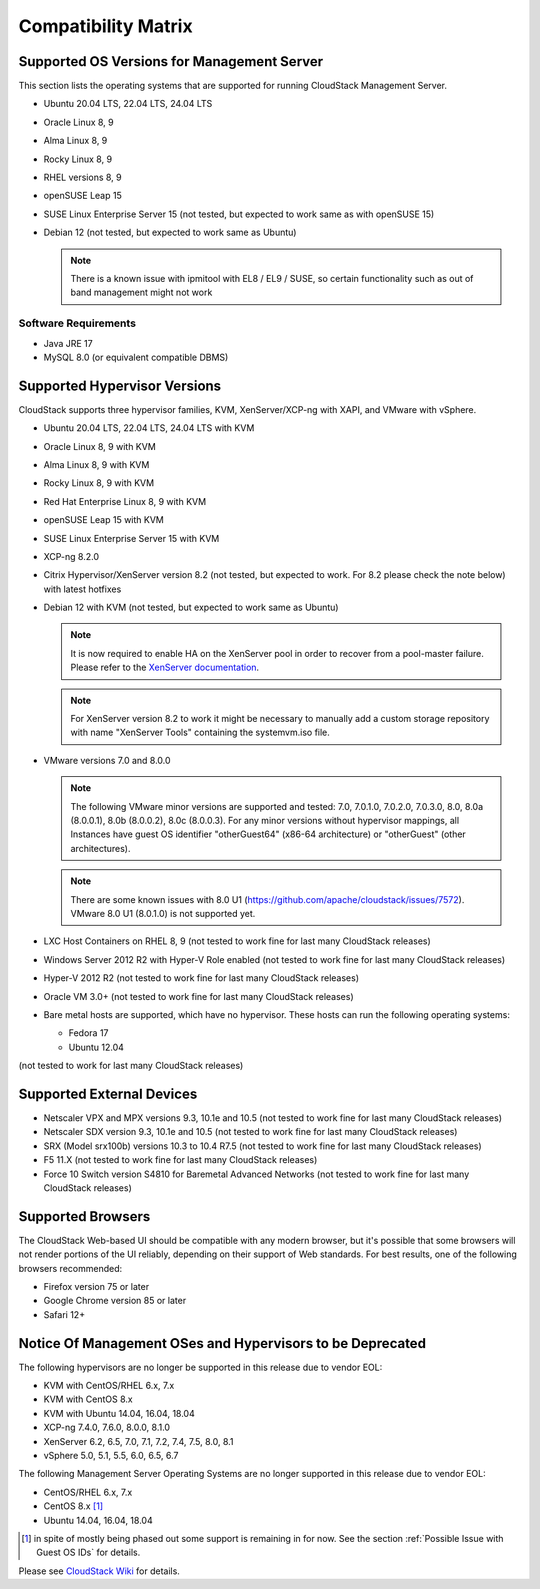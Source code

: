 .. Licensed to the Apache Software Foundation (ASF) under one
   or more contributor license agreements.  See the NOTICE file
   distributed with this work for additional information#
   regarding copyright ownership.  The ASF licenses this file
   to you under the Apache License, Version 2.0 (the
   "License"); you may not use this file except in compliance
   with the License.  You may obtain a copy of the License at
   http://www.apache.org/licenses/LICENSE-2.0
   Unless required by applicable law or agreed to in writing,
   software distributed under the License is distributed on an
   "AS IS" BASIS, WITHOUT WARRANTIES OR CONDITIONS OF ANY
   KIND, either express or implied.  See the License for the
   specific language governing permissions and limitations
   under the License.

Compatibility Matrix
====================

Supported OS Versions for Management Server
-------------------------------------------

This section lists the operating systems that are supported for running
CloudStack Management Server.

-  Ubuntu 20.04 LTS, 22.04 LTS, 24.04 LTS
-  Oracle Linux 8, 9
-  Alma Linux 8, 9
-  Rocky Linux 8, 9
-  RHEL versions 8, 9
-  openSUSE Leap 15
-  SUSE Linux Enterprise Server 15 (not tested, but expected to work same as with openSUSE 15)
-  Debian 12 (not tested, but expected to work same as Ubuntu)

   .. note:: There is a known issue with ipmitool with EL8 / EL9 / SUSE, so certain functionality such as out of band management might not work

Software Requirements
~~~~~~~~~~~~~~~~~~~~~

-  Java JRE 17
-  MySQL 8.0 (or equivalent compatible DBMS)

Supported Hypervisor Versions
-----------------------------

CloudStack supports three hypervisor families, KVM, XenServer/XCP-ng with XAPI,
and VMware with vSphere.

-  Ubuntu 20.04 LTS, 22.04 LTS, 24.04 LTS with KVM
-  Oracle Linux 8, 9 with KVM
-  Alma Linux 8, 9 with KVM
-  Rocky Linux 8, 9 with KVM
-  Red Hat Enterprise Linux 8, 9 with KVM
-  openSUSE Leap 15 with KVM
-  SUSE Linux Enterprise Server 15 with KVM
-  XCP-ng 8.2.0
-  Citrix Hypervisor/XenServer version 8.2 (not tested, but expected to work. For 8.2 please check the note below) with latest hotfixes
-  Debian 12 with KVM (not tested, but expected to work same as Ubuntu)

   .. note:: It is now required to enable HA on the XenServer pool in order to recover from a pool-master failure. Please refer to the `XenServer documentation <https://docs.citrix.com/en-us/xencenter/7-1/pools-ha-enable.html>`_.

   .. note:: For XenServer version 8.2 to work it might be necessary to manually add a custom storage repository with name "XenServer Tools" containing the systemvm.iso file.

-  VMware versions 7.0 and 8.0.0

   .. note:: The following VMware minor versions are supported and tested: 7.0, 7.0.1.0, 7.0.2.0, 7.0.3.0, 8.0, 8.0a (8.0.0.1), 8.0b (8.0.0.2), 8.0c (8.0.0.3).
    For any minor versions without hypervisor mappings, all Instances have guest OS identifier "otherGuest64" (x86-64 architecture) or "otherGuest" (other architectures).

   .. note:: There are some known issues with 8.0 U1 (https://github.com/apache/cloudstack/issues/7572). VMware 8.0 U1 (8.0.1.0) is not supported yet.

-  LXC Host Containers on RHEL 8, 9 (not tested to work fine for last many CloudStack releases)
-  Windows Server 2012 R2 with Hyper-V Role enabled (not tested to work fine for last many CloudStack releases)
-  Hyper-V 2012 R2 (not tested to work fine for last many CloudStack releases)
-  Oracle VM 3.0+ (not tested to work fine for last many CloudStack releases)
-  Bare metal hosts are supported, which have no hypervisor. These hosts
   can run the following operating systems:

   -  Fedora 17
   -  Ubuntu 12.04

(not tested to work for last many CloudStack releases)

Supported External Devices
--------------------------

-  Netscaler VPX and MPX versions 9.3, 10.1e and 10.5 (not tested to work fine for last many CloudStack releases)
-  Netscaler SDX version 9.3, 10.1e and 10.5 (not tested to work fine for last many CloudStack releases)
-  SRX (Model srx100b) versions 10.3 to 10.4 R7.5 (not tested to work fine for last many CloudStack releases)
-  F5 11.X (not tested to work fine for last many CloudStack releases)
-  Force 10 Switch version S4810 for Baremetal Advanced Networks (not tested to work fine for last many CloudStack releases)

Supported Browsers
------------------

The CloudStack Web-based UI should be compatible with any modern
browser, but it's possible that some browsers will not render portions
of the UI reliably, depending on their support of Web standards. For
best results, one of the following browsers recommended:

-  Firefox version 75 or later

-  Google Chrome version 85 or later

-  Safari 12+

Notice Of Management OSes and Hypervisors to be Deprecated
----------------------------------------------------------

The following hypervisors are no longer be supported in this release due to vendor EOL:

-  KVM with CentOS/RHEL 6.x, 7.x
-  KVM with CentOS 8.x
-  KVM with Ubuntu 14.04, 16.04, 18.04
-  XCP-ng 7.4.0, 7.6.0, 8.0.0, 8.1.0
-  XenServer 6.2, 6.5, 7.0, 7.1, 7.2, 7.4, 7.5, 8.0, 8.1
-  vSphere 5.0, 5.1, 5.5, 6.0, 6.5, 6.7

The following Management Server Operating Systems are no longer supported in this release due to vendor EOL:

-  CentOS/RHEL 6.x, 7.x
-  CentOS 8.x [1]_
-  Ubuntu 14.04, 16.04, 18.04

.. [1] in spite of mostly being phased out some support is remaining in for now. See the section :ref:`Possible Issue with Guest OS IDs` for details.

Please see `CloudStack Wiki <https://cwiki.apache.org/confluence/display/CLOUDSTACK/Hypervisor+and+Management+Server+OS+EOL+Dates>`_
for details.
